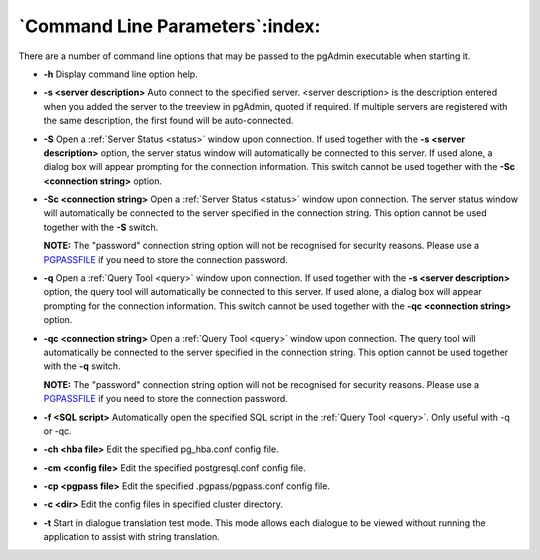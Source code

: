 .. _commandline:


********************************
`Command Line Parameters`:index:
********************************

There are a number of command line options that may be passed to the pgAdmin executable
when starting it.

* **-h** Display command line option help.

* **-s <server description>** Auto connect to the specified server.
  <server description> is the description entered when you added the server to
  the treeview in pgAdmin, quoted if required. If multiple servers are
  registered with the same description, the first found will be auto-connected.

* **-S** Open a :ref:`Server Status <status>` window upon connection. If used
  together with the **-s <server description>** option, the server status window
  will automatically be connected to this server.
  If used alone, a dialog box will appear prompting for the connection information.
  This switch cannot be used together with the **-Sc <connection string>** option.

* **-Sc <connection string>** Open a :ref:`Server Status <status>` window upon
  connection. The server status window will automatically be connected to the
  server specified in the connection string. This option cannot be used together
  with the **-S** switch.
  
  **NOTE:** The "password" connection string option will not be recognised for
  security reasons. Please use a 
  `PGPASSFILE <http://www.postgresql.org/docs/current/static/libpq.html#libpq-connect>`_ 
  if you need to store the connection password.

* **-q** Open a :ref:`Query Tool <query>` window upon connection. If used
  together with the  **-s <server description>** option, the query tool
  will automatically be connected to this server.
  If used alone, a dialog box will appear prompting for the connection
  information. This switch cannot be used together with the **-qc
  <connection string>** option.

* **-qc <connection string>** Open a :ref:`Query Tool <query>` window upon
  connection. The query tool will automatically be connected to the server
  specified in the connection string. This option cannot be used together with
  the **-q** switch.
  
  **NOTE:** The "password" connection string option will not be recognised for
  security reasons. Please use a 
  `PGPASSFILE <http://www.postgresql.org/docs/current/static/libpq.html#libpq-connect>`_ 
  if you need to store the connection password.

* **-f <SQL script>** Automatically open the specified SQL script in the
  :ref:`Query Tool <query>`. Only useful with -q or -qc.

* **-ch <hba file>** Edit the specified pg_hba.conf config file.

* **-cm <config file>** Edit the specified postgresql.conf config file.
  
* **-cp <pgpass file>** Edit the specified .pgpass/pgpass.conf config file.

* **-c <dir>** Edit the config files in specified cluster directory.

* **-t** Start in dialogue translation test mode. This mode allows each dialogue
  to be viewed without running the  application to assist with string translation.

